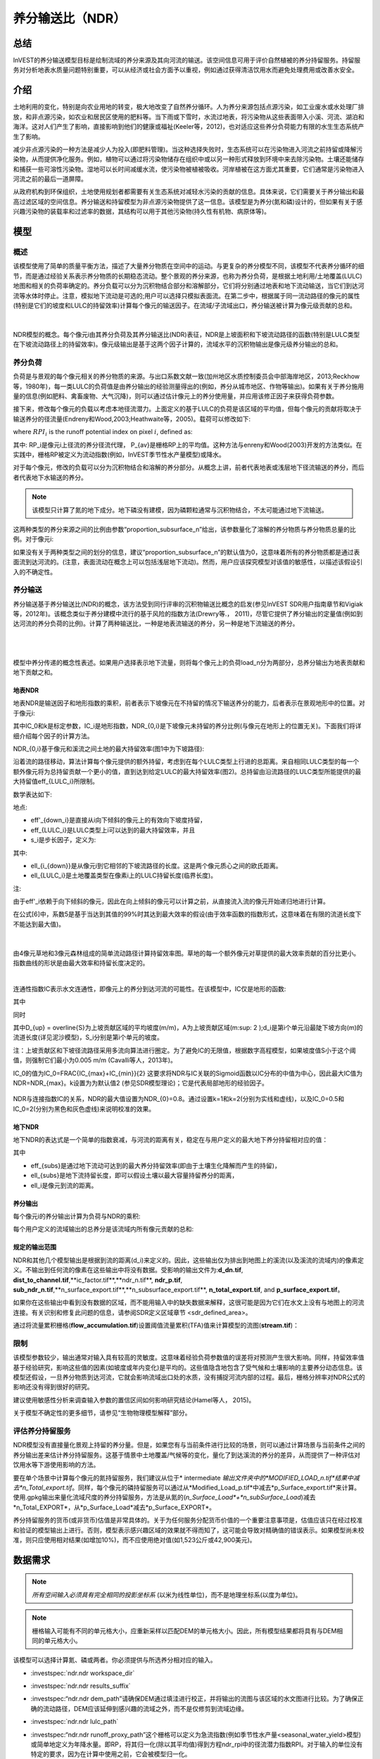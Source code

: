 ﻿.. _ndr:

****************************
养分输送比（NDR）
****************************

总结
=======

InVEST的养分输送模型目标是绘制流域的养分来源及其向河流的输送。该空间信息可用于评价自然植被的养分持留服务。持留服务对分析地表水质量问题特别重要，可以从经济或社会方面予以重视，例如通过获得清洁饮用水而避免处理费用或改善水安全。

介绍
============

土地利用的变化，特别是向农业用地的转变，极大地改变了自然养分循环。人为养分来源包括点源污染，如工业废水或水处理厂排放，和非点源污染，如农业和居民区使用的肥料等。当下雨或下雪时，水流过地表，将污染物从这些表面带入小溪、河流、湖泊和海洋。这对人们产生了影响，直接影响到他们的健康或福祉(Keeler等，2012)，也对适应这些养分负荷能力有限的水生生态系统产生了影响。

减少非点源污染的一种方法是减少人为投入(即肥料管理)。当这种选择失败时，生态系统可以在污染物进入河流之前持留或降解污染物，从而提供净化服务。例如，植物可以通过将污染物储存在组织中或以另一种形式释放到环境中来去除污染物。土壤还能储存和捕获一些可溶性污染物。湿地可以长时间减缓水流，使污染物被植被吸收。河岸植被在这方面尤其重要，它们通常是污染物进入河流之前的最后一道屏障。

从政府机构到环保组织，土地使用规划者都需要有关生态系统对减轻水污染的贡献的信息。具体来说，它们需要关于养分输出和最高过滤区域的空间信息。养分输送和持留模型为非点源污染物提供了这一信息。该模型是为养分(氮和磷)设计的，但如果有关于感兴趣污染物的装载率和过滤率的数据，其结构可以用于其他污染物(持久性有机物、病原体等)。

模型
=========

概述
--------

该模型使用了简单的质量平衡方法，描述了大量养分物质在空间中的运动。与更复杂的养分模型不同，该模型不代表养分循环的细节，而是通过经验关系表示养分物质的长期稳态流动。整个景观的养分来源，也称为养分负荷，是根据土地利用/土地覆盖(LULC)地图和相关的负荷率确定的。养分负载可以分为沉积物结合部分和溶解部分，它们将分别通过地表和地下流动输送，当它们到达河流等水体时停止。注意，模拟地下流动是可选的;用户可以选择只模拟表面流。在第二步中，根据属于同一流动路径的像元的属性(特别是它们的坡度和LULC的持留效率)计算每个像元的输送因子。在流域/子流域出口，养分输送被计算为像元级贡献的总和。

|

.. figure:: ../en/ndr/figure1.png

NDR模型的概念。每个像元i由其养分负荷及其养分输送比(NDR)表征，NDR是上坡面积和下坡流动路径的函数(特别是LULC类型在下坡流动路径上的持留效率)。像元级输出是基于这两个因子计算的，流域水平的沉积物输出是像元级养分输出的总和。

养分负荷
--------------

负荷是与景观的每个像元相关的养分物质的来源。与出口系数文献一致(加州地区水质控制委员会中部海岸地区，2013;Reckhow等，1980年)，每一类LULC的负荷值是由养分输出的经验测量得出的(例如，养分从城市地区、作物等输出)。如果有关于养分施用量的信息(例如肥料、禽畜废物、大气沉降)，则可以通过估计像元上的养分使用量，并应用该修正因子来获得负荷参数。

接下来，修改每个像元的负载以考虑本地径流潜力。上面定义的基于LULC的负荷是该区域的平均值，但每个像元的贡献将取决于输送养分的径流量(Endreny和Wood,2003;Heathwaite等，2005)。载荷可以修改如下:

.. math:: modified.load_{x_i}=load_{x_i}\cdot RPI_{x_i}
   :label: ndr_modified_load

where :math:`RPI_i` is the runoff potential index on pixel :math:`i`, defined as:

.. math:: RPI_i = RP_i/RP_{av}
   :label: ndr_rpi

其中: RP_i是像元i上径流的养分径流代理， P_{av}是栅格RP上的平均值。这种方法与enreny和Wood(2003)开发的方法类似。在实践中，栅格RP被定义为流动指数(例如，InVEST季节性水产量模型)或降水。

对于每个像元，修改的负载可以分为沉积物结合和溶解的养分部分。从概念上讲，前者代表地表或浅层地下径流输送的养分，而后者代表地下水输送的养分。

.. note::
  该模型只计算了氮的地下成分。地下磷没有建模，因为磷颗粒通常与沉积物结合，不太可能通过地下流输送。

这两种类型的养分来源之间的比例由参数“proportion\_subsurface\_n”给出，该参数量化了溶解的养分物质与养分物质总量的比例。对于像元i:

.. math:: load_{surf,i} = (1-proportion\_subsurface_i) \cdot modified.load\_n_i
   :label: ndr_surface_load
.. math:: load_{subsurf,i} = proportion\_subsurface_i \cdot modified.load\_n_i
   :label: ndr_subsurface_load

如果没有关于两种类型之间的划分的信息，建议“proportion\_subsurface\_n”的默认值为0，这意味着所有的养分物质都是通过表面流到达河流的。(注意，表面流动在概念上可以包括浅层地下流动)。然而，用户应该探究模型对该值的敏感性，以描述该假设引入的不确定性。


养分输送
------------------

养分输送基于养分输送比(NDR)的概念，该方法受到同行评审的沉积物输送比概念的启发(参见InVEST SDR用户指南章节和Vigiak等，2012年)。该概念类似于养分建模中流行的基于风险的指数方法(Drewry等.， 2011)，尽管它提供了养分输出的定量值(例如到达河流的养分负荷的比例)。计算了两种输送比，一种是地表流输送的养分，另一种是地下流输送的养分。

|
|

.. figure:: ../en/ndr/figure2.png

模型中养分传递的概念性表述。如果用户选择表示地下流量，则将每个像元上的负荷load_n分为两部分，总养分输出为地表贡献和地下贡献之和。


地表NDR
^^^^^^^^^^^

地表NDR是输送因子和地形指数的乘积，前者表示下坡像元在不持留的情况下输送养分的能力，后者表示在景观地形中的位置。对于像元i:

.. math:: NDR_i = NDR_{0,i}\left(1 + \exp\left(\frac{IC_0-IC_i}{k}\right)\right)^{-1}
   :label: ndr_surface

其中IC_0和k是标定参数，IC_i是地形指数，NDR_{0,i}是下坡像元未持留的养分比例(与像元在地形上的位置无关)。下面我们将详细介绍每个因子的计算方法。

NDR_{0,i}基于像元和溪流之间土地的最大持留效率(图1中为下坡路径):

.. math:: NDR_{0,i} = 1 - eff'_i
   :label: ndr_0

沿着流的路径移动，算法计算每个像元提供的额外持留，考虑到在每个LULC类型上行进的总距离。来自相同LULC类型的每一个额外像元将为总持留贡献一个更小的值，直到达到给定LULC的最大持留效率(图2)。总持留由沿流路径的LULC类型所能提供的最大持留值eff_{LULC_i}所限制。

数学表达如下:

.. math:: eff'_i =
    \begin{cases}
        eff_{LULC_i}\cdot(1-s_i) & \mathrm{if\ } down_i \mathrm{\ is\ a\ stream\ pixel}\\
        eff'_{down_i}\cdot s_i + eff_{LULC_i}\cdot (1 - s_i) & \mathrm{if\ } eff_{LULC_i} > eff'_{down_i}\\
        eff'_{down_i} & otherwise
    \end{cases}
  :label: ndr_eff

地点:

* eff'_{down_i}是直接从i向下倾斜的像元上的有效向下坡度持留，
* eff_{LULC_i}是LULC类型上i可以达到的最大持留效率，并且
* s_i是步长因子，定义为:

.. math:: s_i=\exp\left(\frac{-5 \ell_{i_{down}}}{\ell_{LULC_i}}\right)
   :label: ndr_s

其中:

* ell_{i_{down}}是从像元i到它相邻的下坡流路径的长度。这是两个像元质心之间的欧氏距离。
* ell_{LULC_i}是土地覆盖类型在像素i上的LULC持留长度(临界长度)。

注:

由于eff'_i依赖于向下倾斜的像元，因此在向上倾斜的像元可以计算之前，从直接流入流的像元开始递归地进行计算。

在公式[6]中，系数5是基于当达到其值的99%时其达到最大效率的假设(由于效率函数的指数形式，这意味着在有限的流道长度下不能达到最大值)。

|

.. figure:: ../en/ndr/figure3.png

由4像元草地和3像元森林组成的简单流动路径计算持留效率图。草地的每一个额外像元对草提供的最大效率贡献的百分比更小。指数曲线的形状是由最大效率和持留长度决定的。

|

连通性指数IC表示水文连通性，即像元上的养分到达河流的可能性。在该模型中，IC仅是地形的函数:

.. math:: IC=\log_{10}\left(\frac{D_{up}}{D_{dn}}\right)
   :label: ndr_ic

其中

.. math:: D_{up} = \overline{S}\sqrt{A}
   :label: ndr_d_up

同时

.. math:: D_{dn} = \sum_i \frac{d_i}{S_i}
   :label: ndr_d_dn

其中D_{up} = \overline{S}为上坡贡献区域的平均坡度(m/m)，A为上坡贡献区域(m\:sup: 2 \);d_i是第i个单元沿最陡下坡方向(m)的流道长度(详见泥沙模型)，S_i分别是第i个单元的坡度。

注：上坡贡献区和下坡径流路径采用多流向算法进行圈定。为了避免IC的无限值，根据数字高程模型，如果坡度值S小于这个阈值，则强制它们最小为0.005 m/m (Cavalli等人，2013年)。

IC_0的值为IC_0=\FRAC{IC_{max}+IC_{min}}{2}
这要求将NDR与IC关联的Sigmoid函数以IC分布的中值为中心，因此最大IC值为NDR=NDR_{max}。k设置为为默认值2 (参见SDR模型理论)；它是代表局部地形的经验因子。

.. figure:: ../en/ndr/figure4.png

NDR与连接指数IC的关系，NDR的最大值设置为NDR_{0}=0.8。通过设置k=1和k=2(分别为实线和虚线)，以及IC_0=0.5和IC_0=2(分别为黑色和灰色虚线)来说明校准的效果。



地下NDR
^^^^^^^^^^^^^^

地下NDR的表达式是一个简单的指数衰减，与河流的距离有关，稳定在与用户定义的最大地下养分持留相对应的值：

.. math:: NDR_{subs,i} = 1 - eff_{subs}\left(1-e^\frac{-5\cdot\ell}{\ell_{subs}}\right)
   :label: ndr_subsurface

其中

* eff_{subs}是通过地下流动可达到的最大养分持留效率(即由于土壤生化降解而产生的持留)，

* \ell_{subs}是地下流持留长度，即可以假设土壤以最大容量持留养分的距离，

* \ell_i是像元到流的距离。


养分输出
^^^^^^^^^^^^^^^

每个像元i的养分输出计算为负荷与NDR的乘积:

.. math:: x_{exp_i} = load_{surf,i} \cdot NDR_{surf,i} + load_{subs,i} \cdot NDR_{subs,i}
   :label: nutrient_export

每个用户定义的流域输出的总养分是该流域内所有像元贡献的总和:

.. math:: x_{exp_{tot}} = \sum_i x_{exp_i}
   :label: total_nutrient_export


规定的输出范围
^^^^^^^^^^^^^^^^^^^^^^^

NDR和其他几个模型输出是根据到流的距离(d_i)来定义的。因此，这些输出仅为排出到地图上的溪流(以及溪流的流域内)的像素定义。不输出到任何流的像素在这些输出中将没有数据。受影响的输出文件为:**d_dn.tif**, **dist_to_channel.tif**,**ic_factor.tif**,**ndr_n.tif**, **ndr_p.tif**, **sub_ndr_n.tif**,**n_surface_export.tif**,**n_subsurface_export.tif**, **n_total_export.tif**, and **p_surface_export.tif**。

如果你在这些输出中看到没有数据的区域，而不能用输入中的缺失数据来解释，这很可能是因为它们在水文上没有与地图上的河流连接。有关识别和修复此问题的信息，请参阅SDR定义区域章节 <sdr_defined_area>。

通过将流量累积栅格(**flow_accumulation.tif**)设置阈值流量累积(TFA)值来计算模型的流图(**stream.tif**)：


  .. math::
     :label: ndr_stream

     stream_{TFA,i} = \left\{\begin{array}{lr}
          1, & \text{if } flow\_accum_{i} \geq TFA \\
          0,     & \text{otherwise} \\
          \end{array}\right\}

限制
-----------

该模型参数较少，输出通常对输入具有较高的灵敏度。这意味着经验负荷参数值的误差将对预测产生很大影响。同样，持留效率值基于经验研究，影响这些值的因素(如坡度或年内变化)是平均的。这些值隐含地包含了受气候和土壤影响的主要养分动态信息。该模型还假设，一旦养分物质到达河流，它就会影响流域出口处的水质，没有捕捉河流内部的过程。最后，栅格分辨率对NDR公式的影响还没有得到很好的研究。

建议使用敏感性分析来调查输入参数的置信区间如何影响研究结论(Hamel等人， 2015)。

关于模型不确定性的更多细节，请参见“生物物理模型解释”部分。


评估养分持留服务
--------------------------------------

NDR模型没有直接量化景观上持留的养分量。但是，如果您有与当前条件进行比较的场景，则可以通过计算场景与当前条件之间的养分输出差来估计养分持留服务。这基于情景中土地覆盖/气候等的变化，量化了到达溪流的养分的差异，从而提供了一种评估对饮用水等下游使用影响的方法。

要在单个场景中计算每个像元的氮持留服务，我们建议从位于* intermediate *输出文件夹中的*MODIFIED_LOAD_n.tif*结果中减去*n_Total_export.tif*。同样，每个像元的磷持留服务可以通过从*Modified_Load_p.tif*中减去*p_Surface_export.tif*来计算。使用.gpkg输出来量化流域尺度的养分持留服务，方法是从氮的(*n_Surface_Load*+*n_subSurface_Load*)减去*n_Total_EXPORT*，从*p_Surface_Load*减去*p_Surface_EXPORT*。

养分持留服务的货币(或非货币)估值是非常具体的。关于为任何服务分配货币价值的一个重要注意事项是，估值应该只在经过校准和验证的模型输出上进行。否则，模型表示感兴趣区域的效果就不得而知了，这可能会导致对精确值的错误表示。如果模型尚未校准，则只应使用相对结果(如增加10%)，而不应使用绝对值(如1,523公斤或42,900美元)。

数据需求
==========

.. note:: *所有空间输入必须具有完全相同的投影坐标系* (以米为线性单位)，而不是地理坐标系(以度为单位)。

.. note:: 栅格输入可能有不同的单元格大小，应重新采样以匹配DEM的单元格大小。因此，所有模型结果都将具有与DEM相同的单元格大小。

该模型可以选择计算氮、磷或两者。你必须提供与所选养分相对应的输入。

- :investspec:`ndr.ndr workspace_dir`

- :investspec:`ndr.ndr results_suffix`

- :investspec:“ndr.ndr dem_path”请确保DEM通过填洼进行校正，并将输出的流图与该区域的水文图进行比较。为了确保正确的流动路径，DEM应该延伸到感兴趣的流域之外，而不是仅修剪到流域边缘。

- :investspec:`ndr.ndr lulc_path`

- :investspec:“ndr.ndr runoff_proxy_path”这个栅格可以定义为急流指数(例如季节性水产量<seasonal_water_yield>模型)或简单地定义为年降水量。即RP，将其归一化(除以其平均值)得到方程ndr_rpi中的径流潜力指数RPI。对于输入的单位没有特定的要求，因为在计算中使用之前，它会被模型归一化。

- :investspec:`ndr.ndr watersheds_path`

- :investspec:`ndr.ndr calc_n`
- :investspec:`ndr.ndr calc_p`

- :investspec:`ndr.ndr biophysical_table_path`

   列:

    - :investspec:`ndr.ndr biophysical_table_path.columns.lucode`
    - :investspec:`ndr.ndr biophysical_table_path.columns.load_[NUTRIENT]`

   .. note::
      负荷是与每个LULC类型相关的养分来源。这个值是来自所有源的总负荷。如果你想表示不同的施肥水平，你需要创建单独的LULC类，比如一个类叫做“作物-高肥料使用量”，另一个类叫做“作物-低肥料使用量”，等等。

   .. note::
      负荷值可以表示为养分施用量(例如肥料、禽畜废物、大气沉降);也可以表示为污染物的“广泛”量度，即代表一块土地对养分收支的贡献的经验值(例如城市地区、农作物等的养分输出)。在后一种情况下，应根据同一LULC的下坡像元的养分持留对负载进行校正。例如，如果测得的(或根据经验得出的)森林出口值为3千克/公顷/年，持留效率为0.8，则用户应在生物物理表的n_Load栏中输入15(千克/公顷/年)；模型将计算从森林像元流出的养分为15*(1-0.8)=3千克/公顷/年。

   - :investspec:`ndr.ndr biophysical_table_path.columns.eff_[NUTRIENT]` 给定植被类型的养分持留能力是以上坡的养分量的比例表示的。例如，所有的自然植被类型(如森林、天然牧场、湿地或草原)都有较高的值(0.6至0.8)，这表明60%-80%的养分被持留了下来。

   - :investspec:`ndr.ndr biophysical_table_path.columns.crit_len_[NUTRIENT]` 如果养分移动的距离小于持留长度，持留效率将小于最大值*eff_x*，然后呈指数衰减(参见养分输送部分)。

   - :investspec:`ndr.ndr biophysical_table_path.columns.proportion_subsurface_n` 默认情况下，这个值应该设置为0，表示所有养分物质都是通过表面流传递的。对于磷来说，则没有相关等效值。


   下面是一个生物物理表示例。在本例中，只评估了磷，因此包含了**load_p**、**eff_p**和**crit_len_p**。

    .. csv-table::
       :file: ../../invest-sample-data/NDR/biophysical_table_gura.csv
       :header-rows: 1
       :name: NDR Biophysical Table Example
       :widths: auto

   .. note::
      此示例和其余示例数据仅作为示例使用。您的LULC类型和相应的数据会有所不同。

- :investspec:`ndr.ndr threshold_flow_accumulation` 用于对DEM中的河流进行分类。这一阈值直接影响到水文连通性的表达和养分输出结果:当水流路径到达河流时，养分持留停止，输出的养分被假定到达集水口。仔细选择这个值是很重要的，这样建模的流就会尽可能接近现实。有关选择该值的更多信息，请参阅附录1。

- :investspec:`ndr.ndr k_param` The default value is 2.

- :investspec:`ndr.ndr subsurface_critical_length_n`

.. note::
  如果溶解氮的流动距离小于其地下临界长度，则持留效率将低于定义的地下最大持留效率值。将此值设置为小于像元大小的距离将导致仅在一个像元内达到最大持留效率。

- :investspec:`ndr.ndr subsurface_eff_n`

结果解读
--------------------

在下面的文件名中，“x”代表n(氮)或p(磷)，这取决于所模拟的养分物质。输出栅格的分辨率将与作为输入提供的DEM的分辨率相同。

* **Parameter log**:每次模型运行时，将在工作区中创建一个文本(.txt)文件。该文件将列出该运行的参数值和输出消息，并将根据服务、日期和时间命名。。当就模型运行中的错误联系NatCap时，请包含参数日志。

* **[Workspace]** folder:

   * **watershed_results_ndr.gpkg**:包含每个流域的养分模型聚合结果.dbf表包含每个流域的以下信息:

     * *p_surface_load*:流域中的总磷负荷(源)，即未经景观过滤的所有地表LULC的养分贡献之和。(单位：千克/年)
     * *n_surface_load*:流域总氮负荷(源)，即未经景观过滤的所有地表LULC的养分贡献之和。(单位：千克/年)
     * *n_subsurface_load*:流域总地下氮负荷。(单位：千克/年)
     * *p_surface_export*:流域通过地表径流输出的总磷。[单位：kg/年](公式: total_nutrient_export)
     * *n_surface_export*:流域通过地表径流输出的总氮。[单位：kg/年]( 公式:total_nutrient_export)
     * *n_subsurface_export*:通过地下径流从流域输出的总磷。[单位：kg/年]( 公式:total_nutrient_export)
     * *n_total_export*:通过地表和地下径流从流域输出的总氮。[单位：kg/年]( 公式:total_nutrient_export)

  * * * p_surface_export.tif**:像元级地图，显示每个像元最终有多少磷通过表面流到河流。[单位:kg/像元]( 公式: nutrient_export)
  * * * n_surface_export.tif**:像元级地图，显示每个像元最终有多少氮通过表面流到河流。[单位:kg/像元]( 公式: nutrient_export)
  * * * n_subsurface_export.tif**:像元级地图，显示每个像元最终有多少氮通过地下流到达河流。[单位:kg/像元]( 公式: nutrient_export)
  * * * n_total_export.tif**:像元级地图，显示每个像元最终有多少氮到达溪流(**n_surface_export.sum).Tif **和**n_subsurface_export.tif**)。[单位:kg/像元]( 公式: nutrient_export)

* **[Workspace]\\intermediate_outputs** 文件夹:

  * **crit_len_x.tif**:持留长度值，crit_len，可在生物物理表中找到
  * **d_dn.tif**:连通性指数的下坡度因子(Eq.: Eq: ndr_d_dn)
  * **d_up.tif**:连通性指数的上坡度因子(Eq.: Eq: ndr_d_up)
  * **dist_to_channel.tif**:从像元到流的平均下坡距离
  * **eff_x.tif**:养分x的原始景观覆盖物持留效率。
  * **effective_retention_x.tif**:下坡流动路径为每个像元提供的有效持留(Eq.: Eq: ndr_eff)
  * **flow_accumulation.tif**:由DEM创建的流量累加
  * **flow_direction.tif**:由DEM创建的流向
  * **ic_factor.tif**:连通性指数(Eq.: Eq: ndr_ic)
  * **load_x.tif**:每个像元的负载(地表输送)[单位:kg/年]
  * **modified_load_x.tif**:按径流代理指数表示的原始负荷。(单位:千克/年)
  * **ndr_x.tif**: NDR值(Eq.: Eq: ndr_surface)
  * **runoff_proxy_index.tif**:模型的径流代理输入的归一化值
  * **s_accumulation.tif**:养分输送部分IC方程的坡度参数
  * **s_bar.tif**:养分输送部分IC方程的坡度参数
  * **s_factor_inverse.tif**:养分输送部分IC方程的坡度参数
  * **stream.tif**:由DEM创建的流网络，0表示陆地像元，1表示流像元(Eq.: Eq: ndr_stream)。将此层与现实世界的流图进行比较，并调整阈值流量累积，使其与现实世界的流尽可能匹配。
  * **sub_load_n.tif**:地下输送含氮量[单位:kg/年]
  * **sub_ndr_n.tif**:地下氮NDR值
  * **surface_load_x.tif**:地上养分负荷[单位:kg/年]
  * **thresholded_slope.tif**:带坡度值的栅格，用于正确计算IC。
  * **what_drains_to_stream.tif**:像元中径流流入溪流的图。值为1意味着至少有一部分来自该像元的径流流到**stream.tif**中。值为0意味着它根本不输出径流到**stream.tif**中的任何溪流中。


用于估值的生物物理模型解释
----------------------------------------------

有些估值方法，例如依赖于污水处理厂水质变化的估值方法，对模型的绝对预测非常敏感。因此，重要的是要考虑与使用InVEST作为预测工具相关的不确定性，并尽量减少其对估值步骤的影响。

模型参数不确定性
^^^^^^^^^^^^^^^^^^^^^^^^^^^^^

输入参数的不确定性可以通过文献回顾来说明(例如，检查来自不同研究的值的分布)。评估参数不确定性影响的一种选择是使用文献中获得的参数范围进行局部或全局敏感性分析(Hamel et al.， 2015)。另参见Hamel和Bryant 2017，他们为评估生态系统服务分析中的不确定性提供了相关指导。

模型结构不确定性
^^^^^^^^^^^^^^^^^^^^^^^^^^^^^^

InVEST模型计算流域上的养分物质平衡，从总养分来源中减去养分物质损失(概念上由持留系数表示)。在相关的情况下，可以在模型中添加三个参数，从而区分地表和地下流动路径。在缺乏经验知识的情况下，建模者可以假设表面负荷和持留参数都代表了输送过程。鼓励对模型进行测试和校准，明确两个主要挑战:

养分输送方面的知识缺口:尽管有强有力的证据表明土地利用变化对养分输出的影响，但流域尺度动态建模仍然具有挑战性(Breuer等人，2008;Scanlon等人，2007)。因此，校准是困难的，如果没有深入的分析，就不建议进行校准(Hamel等人，2015)

点源污染的潜在贡献:家庭和工业废物通常是养分的一部分，在校准过程中应予以考虑(例如，将点源养分负荷添加到模拟的养分输出中，然后将其总和与观测数据进行比较)。

与观测数据比较
^^^^^^^^^^^^^^^^^^^^^^^^^^^

尽管存在上述不确定性，InVEST模型提供了养分持留过程的一级评估，并可与观测结果进行比较。用于模型验证的养分浓度时间序列应跨越一段较长的合理时间(最好至少10年)，以减弱年际变化的影响。时间序列在一年中也应该相对完整(没有明显的季节性数据差距)，以确保与年度总负载进行比较。如果观察到的数据也是养分浓度的时间序列，则需要将其转换为年负荷(LOADEST和FLUX32是促进这种转换的两个软件)。相关预测的方法和模型性能的其他细节可以在Redhead等人2018年的研究中找到。

如果在分析区域的溪流上有水坝，很可能它们持留了养分物质，这样养分物质就不会到达研究区域的出口。在这种情况下，在比较模型结果与观测数据时调整这种持留可能是有用的。这是美国东北部的一项研究中的一个例子，见Griffin等人（2020）。大坝持留方法在论文附录中描述，并且需要知道大坝的养分持留效率。


附录:数据来源
======================

:数字高程模型<dem>
------------------------------------

:土地利用/土地覆被<lulc>
---------------------------------

:流域< watersheds >”
------------------------------

:阈值流量累加<tfa>
----------------------------------------

养分径流代理
---------------------
可以使用流速指数(例如，来自InVEST季节产水量或其他模型)或年平均降水量。平均年降水量可以从现有的雨量计和遥感模型的全球数据集内插值，以考虑偏远地区。在考虑雨量计数据时，应确保它们能很好地覆盖感兴趣的区域，特别是在高程有较大变化导致AOI降水量不均匀的情况下。理想情况下，这些测量仪将拥有至少10年的连续数据，没有大的差距，与土地利用/土地覆盖地图所使用的时间周期大致相同。

如果没有实测数据，可以使用免费提供的全球数据集(如WorldClim (https://www.worldclim.org/)或气候研究单位(http://www.cru.uea.ac.uk))的粗略年降水量数据。


养分负荷
-------------
对于所有水质参数(养分负荷、持留效率和持留长度)，应参考当地文献，以得出本地化的值。NatCap养分参数数据库提供了关于养分负荷和持留效率的非详尽的本地参考列表:https://naturalcapitalproject.stanford.edu/sites/g/files/sbiybj9321/f/nutrient_db_0212.xlsx。Parn等人(2012)和Harmel等人(2007)对温带气候下的农业用地进行了很好的综述。

美国的排放系数(“广泛”措施，见数据需求)的例子可以在EPA PLOAD用户手册和Lin(2004)的一篇综述中找到。请注意，EPA指南中的示例是以磅/ac/年为单位，必须转换为千克/公顷/年。

持留效率
--------------------
从概念上讲，这个值表示从给定的LULC类型中可以预期的最大养分持留量。自然植被LULC类型(如森林、天然牧场、湿地或草原)通常被赋予较高的值(>0.8)。建议查阅当地文献并咨询水文学家，为该参数选择最相关的值。NatCap养分参数数据库提供了关于养分负荷和持留效率的非详尽的本地参考列表:https://naturalcapitalproject.stanford.edu/sites/g/files/sbiybj9321/f/nutrient_db_0212.xlsx。Parn等人(2012)对温带气候进行了有益的综述。河岸缓冲区效率的综述，虽然是LULC持留的一种特殊情况，但也可以以予考虑(Mayer等人，2007;Zhang等人，2009)。

持留长度:crit_len_n和crit_len_p
-------------------------------------------
该值表示达到最大持留效率所需的典型距离。在模型中引入它是为了去除对LULC栅格分辨率的任何敏感性。关于河岸缓冲区去除效率的文献表明，持留长度范围为10至300米(Mayer等人，2007;Zhang等人，2009)。在缺少非森林或草地的土地使用的本地数据的情况下，您可以简单地设置持留长度等于像元大小:这将导致仅在一个像元的距离内达到最大持留效率。另一种选择是将持留长度作为校准参数。在没有任何其他信息的情况下，从上述范围的中点(即150m)的值开始，然后在校准过程中上下变化该值，以找到一个合适的值。

参数:propor_subsurface_n, eff_sub, crit_len_sub
---------------------------------------------------------------------
这些数值用于高级分析，应与水文学家协商选择。Parn等人(2012)提供了淋滤和地表径流之间氮负荷分配的平均值。Mayer等人(2007)认为，植被缓冲的全球平均持留长度为200米，持留效率为80%。

参考文献
==========

Breuer, L., Vaché, K.B., Julich, S., Frede, H.-G., 2008. Current concepts in nitrogen dynamics for mesoscale catchments. Hydrol. Sci. J. 53, 1059–1074.

California Regional Water Quality Control Board Central Coast Region, 2013. Total Maximum Daily Loads for Nitrogen Compounds and Orthophosphate for the Lower Salinas River and Reclamation Canal Basin , and the Moro Cojo Slough Subwatershed , Monterey County, CA. Appendix F. Available at: https://www.waterboards.ca.gov/centralcoast/water_issues/programs/tmdl/docs/salinas/nutrients/index.html

Endreny, T.A., Wood, E.F., 2003. Watershed weighting of export coefficients to map critical phosphorous loading areas. J. Am. Water Resour. Assoc. 08544, 165–181.

Robert Griffin, Adrian Vogl, Stacie Wolny, Stefanie Covino, Eivy Monroy, Heidi Ricci, Richard Sharp, Courtney Schmidt, Emi Uchida, 2020. "Including Additional Pollutants into an Integrated Assessment Model for Estimating Nonmarket Benefits from Water Quality," Land Economics, University of Wisconsin Press, vol. 96(4), pages 457-477. DOI: 10.3368/wple.96.4.457

Hamel, P. & Bryant, B. (2017). Uncertainty assessment in ecosystem services analyses: Seven challenges and practical responses. Ecosystem Services, Volume 24. https://doi.org/10.1016/j.ecoser.2016.12.008.

Hamel, P., Chaplin-Kramer, R., Sim, S., Mueller, C., 2015. A new approach to modeling the sediment retention service (InVEST 3.0): Case study of the Cape Fear catchment, North Carolina, USA. Sci. Total Environ. 166–177.

Hamel, P., Guswa A.J. 2015. Uncertainty Analysis of the InVEST 3.0 Nutrient Model: Case Study of the Cape Fear Catchment, NC. Hydrology and Earth System Sciences Discussion 11:11001-11036. http://dx.doi.org/10.5194/hessd-11-11001-2014

Harmel, D., Potter, S., Casebolt, P., Reckhow, K., 2007. Compilation of measured nutrient load data for agricultural land uses in the United States 76502, 1163–1178.

Heathwaite, A.L., Quinn, P.F., Hewett, C.J.M., 2005. Modelling and managing critical source areas of diffuse pollution from agricultural land using flow connectivity simulation. J. Hydrol. 304, 446–461.

Keeler, B.L., Polasky, S., Brauman, K.A., Johnson, K.A., Finlay, J.C., Neill, A.O., 2012. Linking water quality and well-being for improved assessment and valuation of ecosystem services 109, 18629–18624.

Lin, J.., 2004. Review of published export coefficient and event mean concentration (EMC) data, WRAP Technical Notes Collection (ERDC TN-WRAP-04-3). Vicksburg, MS.

Mayer, P.M., Reynolds, S.K., Mccutchen, M.D., Canfield, T.J., 2007. Meta-Analysis of Nitrogen Removal in Riparian Buffers 1172–1180.

Pärn, J., Pinay, G., Mander, Ü., 2012. Indicators of nutrients transport from agricultural catchments under temperate climate: A review. Ecol. Indic. 22, 4–15.

Reckhow, K.H., Beaulac, M.N., Simpson, J.T., 1980. Modeling Phosphorus loading and lake response under uncertainty: A manual and compilation of export coefficients. EPA 440/5-80-011. US-EPA, Washington, DC.

Redhead, John W.; May, Linda; Oliver, Tom H.; Hamel, Perrine; Sharp, Richard; Bullock, James M.. 2018 National scale evaluation of the InVEST nutrient retention model in the United Kingdom. Science of the Total Environment, 610-611. 666-677. https://doi.org/10.1016/j.scitotenv.2017.08.092

Scanlon, B.R., Jolly, I., Sophocleous, M., Zhang, L., 2007. Global impacts of conversions from natural to agricultural ecosystems on water resources: Quantity versus quality. Water Resour. Res. 43.

Tarboton, D., 1997. A new method for the determination of flow directions and upslope areas in grid digital elevation models. Water Resour. Res. 33, 309–319.

Vigiak, O., Borselli, L., Newham, L.T.H., Mcinnes, J., Roberts, A.M., 2012. Comparison of conceptual landscape metrics to define hillslope-scale sediment delivery ratio. Geomorphology 138, 74–88.

Zhang, X., Liu, X., Zhang, M., Dahlgren, R. a, Eitzel, M., 2009. A review of vegetated buffers and a meta-analysis of their mitigation efficacy in reducing nonpoint source pollution. J. Environ. Qual. 39, 76–84.

